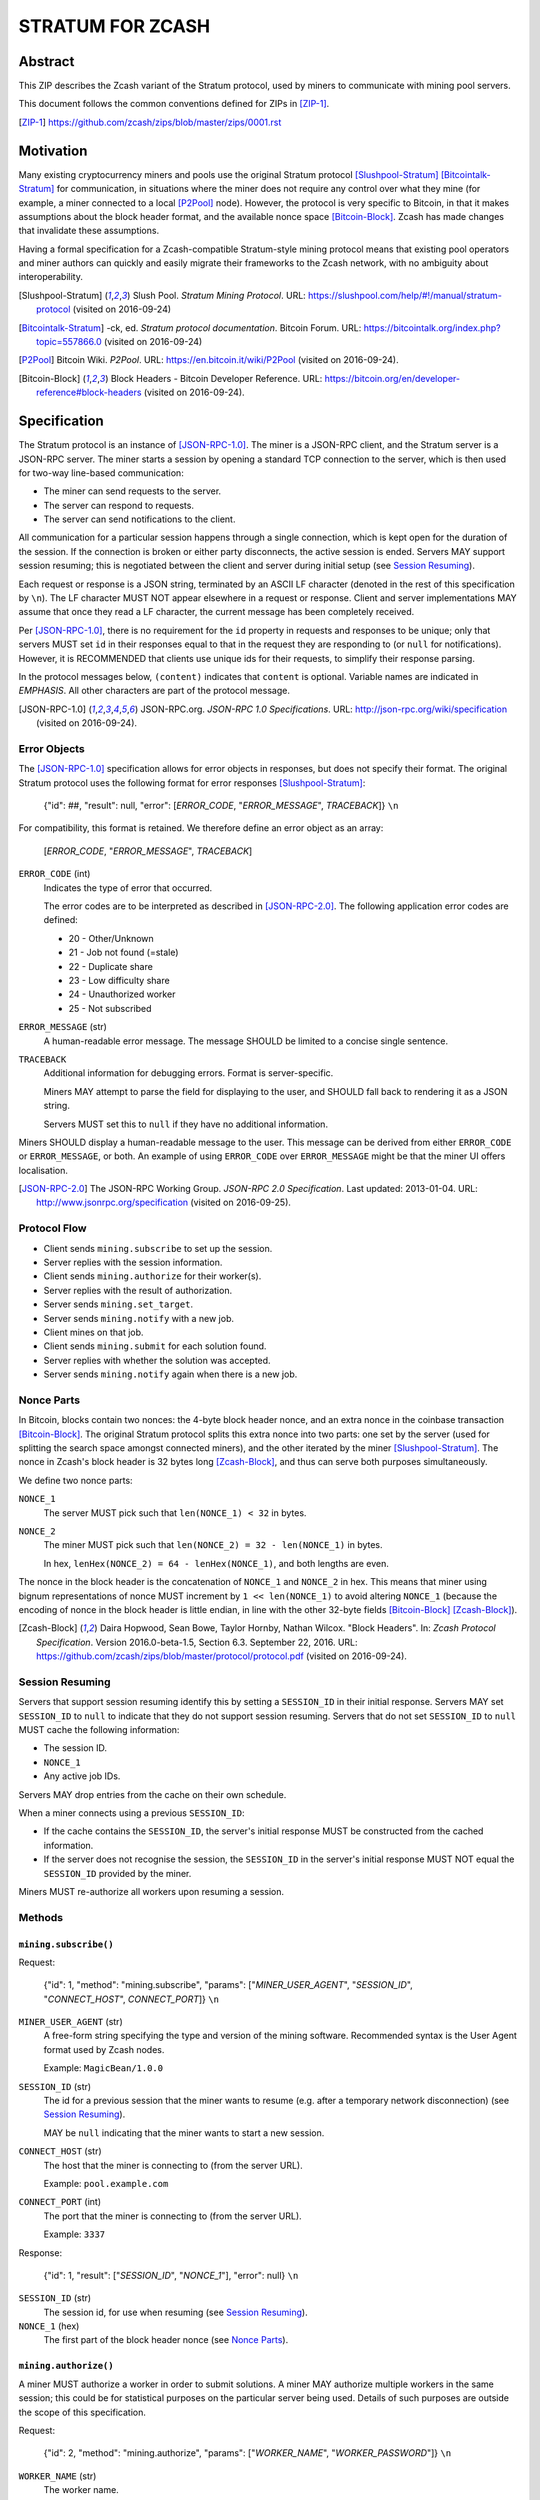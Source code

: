 =================
STRATUM FOR ZCASH
=================


Abstract
========

This ZIP describes the Zcash variant of the Stratum protocol, used by miners to
communicate with mining pool servers.

This document follows the common conventions defined for ZIPs in [ZIP-1]_.

.. [ZIP-1] https://github.com/zcash/zips/blob/master/zips/0001.rst


Motivation
==========

Many existing cryptocurrency miners and pools use the original Stratum protocol
[Slushpool-Stratum]_ [Bitcointalk-Stratum]_ for communication, in situations
where the miner does not require any control over what they mine (for example, a
miner connected to a local [P2Pool]_ node). However, the protocol is very
specific to Bitcoin, in that it makes assumptions about the block header format,
and the available nonce space [Bitcoin-Block]_. Zcash has made changes that
invalidate these assumptions.

Having a formal specification for a Zcash-compatible Stratum-style mining
protocol means that existing pool operators and miner authors can quickly and
easily migrate their frameworks to the Zcash network, with no ambiguity about
interoperability.

.. [Slushpool-Stratum] Slush Pool. *Stratum Mining Protocol*.
  URL: https://slushpool.com/help/#!/manual/stratum-protocol
  (visited on 2016-09-24)
.. [Bitcointalk-Stratum] -ck, ed. *Stratum protocol documentation*. Bitcoin Forum.
  URL: https://bitcointalk.org/index.php?topic=557866.0 (visited on 2016-09-24)
.. [P2Pool] Bitcoin Wiki. *P2Pool*. URL: https://en.bitcoin.it/wiki/P2Pool
  (visited on 2016-09-24).
.. [Bitcoin-Block] Block Headers - Bitcoin Developer Reference.
  URL: https://bitcoin.org/en/developer-reference#block-headers
  (visited on 2016-09-24).


Specification
=============

The Stratum protocol is an instance of [JSON-RPC-1.0]_. The miner is a JSON-RPC
client, and the Stratum server is a JSON-RPC server. The miner starts a session
by opening a standard TCP connection to the server, which is then used for
two-way line-based communication:

- The miner can send requests to the server.
- The server can respond to requests.
- The server can send notifications to the client.

All communication for a particular session happens through a single connection,
which is kept open for the duration of the session. If the connection is broken
or either party disconnects, the active session is ended. Servers MAY support
session resuming; this is negotiated between the client and server during
initial setup (see `Session Resuming`_).

Each request or response is a JSON string, terminated by an ASCII LF character
(denoted in the rest of this specification by ``\n``). The LF character MUST NOT
appear elsewhere in a request or response. Client and server implementations MAY
assume that once they read a LF character, the current message has been
completely received.

Per [JSON-RPC-1.0]_, there is no requirement for the ``id`` property in requests
and responses to be unique; only that servers MUST set ``id`` in their responses
equal to that in the request they are responding to (or ``null`` for
notifications). However, it is RECOMMENDED that clients use unique ids for their
requests, to simplify their response parsing.

In the protocol messages below, ``(content)`` indicates that ``content`` is
optional. Variable names are indicated in *EMPHASIS*. All other characters are
part of the protocol message.

.. [JSON-RPC-1.0] JSON-RPC.org. *JSON-RPC 1.0 Specifications*.
  URL: http://json-rpc.org/wiki/specification (visited on 2016-09-24).

Error Objects
~~~~~~~~~~~~~

The [JSON-RPC-1.0]_ specification allows for error objects in responses, but
does not specify their format. The original Stratum protocol uses the following
format for error responses [Slushpool-Stratum]_:

    {"id": ##, "result": null, "error": [*ERROR_CODE*, "*ERROR_MESSAGE*", *TRACEBACK*]} ``\n``

For compatibility, this format is retained. We therefore define an error object
as an array:

    [*ERROR_CODE*, "*ERROR_MESSAGE*", *TRACEBACK*]

``ERROR_CODE`` (int)
  Indicates the type of error that occurred.

  The error codes are to be interpreted as described in [JSON-RPC-2.0]_.
  The following application error codes are defined:

  - 20 - Other/Unknown
  - 21 - Job not found (=stale)
  - 22 - Duplicate share
  - 23 - Low difficulty share
  - 24 - Unauthorized worker
  - 25 - Not subscribed

``ERROR_MESSAGE`` (str)
  A human-readable error message. The message SHOULD be limited to a concise
  single sentence.

``TRACEBACK``
  Additional information for debugging errors. Format is server-specific.

  Miners MAY attempt to parse the field for displaying to the user, and SHOULD
  fall back to rendering it as a JSON string.

  Servers MUST set this to ``null`` if they have no additional information.

Miners SHOULD display a human-readable message to the user. This message can be
derived from either ``ERROR_CODE`` or ``ERROR_MESSAGE``, or both. An example of
using ``ERROR_CODE`` over ``ERROR_MESSAGE`` might be that the miner UI offers
localisation.

.. [JSON-RPC-2.0] The JSON-RPC Working Group. *JSON-RPC 2.0 Specification*.
  Last updated: 2013-01-04.
  URL: http://www.jsonrpc.org/specification (visited on 2016-09-25).

Protocol Flow
~~~~~~~~~~~~~

- Client sends ``mining.subscribe`` to set up the session.
- Server replies with the session information.
- Client sends ``mining.authorize`` for their worker(s).
- Server replies with the result of authorization.
- Server sends ``mining.set_target``.
- Server sends ``mining.notify`` with a new job.
- Client mines on that job.
- Client sends ``mining.submit`` for each solution found.
- Server replies with whether the solution was accepted.
- Server sends ``mining.notify`` again when there is a new job.

Nonce Parts
~~~~~~~~~~~

In Bitcoin, blocks contain two nonces: the 4-byte block header nonce, and an
extra nonce in the coinbase transaction [Bitcoin-Block]_. The original Stratum
protocol splits this extra nonce into two parts: one set by the server (used
for splitting the search space amongst connected miners), and the other iterated
by the miner [Slushpool-Stratum]_. The nonce in Zcash's block header is 32 bytes
long [Zcash-Block]_, and thus can serve both purposes simultaneously.

We define two nonce parts:

``NONCE_1``
  The server MUST pick such that ``len(NONCE_1) < 32`` in bytes.

``NONCE_2``
  The miner MUST pick such that ``len(NONCE_2) = 32 - len(NONCE_1)`` in bytes.

  In hex, ``lenHex(NONCE_2) = 64 - lenHex(NONCE_1)``, and both lengths are even.

The nonce in the block header is the concatenation of ``NONCE_1`` and
``NONCE_2`` in hex. This means that miner using bignum representations of nonce
MUST increment by ``1 << len(NONCE_1)`` to avoid altering ``NONCE_1`` (because
the encoding of nonce in the block header is little endian, in line with the
other 32-byte fields [Bitcoin-Block]_ [Zcash-Block]_).

.. [Zcash-Block] Daira Hopwood, Sean Bowe, Taylor Hornby, Nathan Wilcox.
  "Block Headers". In: *Zcash Protocol Specification*.
  Version 2016.0-beta-1.5, Section 6.3. September 22, 2016.
  URL: https://github.com/zcash/zips/blob/master/protocol/protocol.pdf
  (visited on 2016-09-24).

Session Resuming
~~~~~~~~~~~~~~~~

Servers that support session resuming identify this by setting a ``SESSION_ID``
in their initial response. Servers MAY set ``SESSION_ID`` to ``null`` to
indicate that they do not support session resuming. Servers that do not set
``SESSION_ID`` to ``null`` MUST cache the following information:

- The session ID.
- ``NONCE_1``
- Any active job IDs.

Servers MAY drop entries from the cache on their own schedule.

When a miner connects using a previous ``SESSION_ID``:

- If the cache contains the ``SESSION_ID``, the server's initial response MUST
  be constructed from the cached information.

- If the server does not recognise the session, the ``SESSION_ID`` in the
  server's initial response MUST NOT equal the ``SESSION_ID`` provided by the
  miner.

Miners MUST re-authorize all workers upon resuming a session.

Methods
~~~~~~~

``mining.subscribe()``
----------------------

Request:

    {"id": 1, "method": "mining.subscribe", "params": ["*MINER_USER_AGENT*", "*SESSION_ID*", "*CONNECT_HOST*", *CONNECT_PORT*]} ``\n``

``MINER_USER_AGENT`` (str)
  A free-form string specifying the type and version of the mining software.
  Recommended syntax is the User Agent format used by Zcash nodes.

  Example: ``MagicBean/1.0.0``

``SESSION_ID`` (str)
  The id for a previous session that the miner wants to resume (e.g. after a
  temporary network disconnection) (see `Session Resuming`_).

  MAY be ``null`` indicating that the miner wants to start a new session.

``CONNECT_HOST`` (str)
  The host that the miner is connecting to (from the server URL).

  Example: ``pool.example.com``

``CONNECT_PORT`` (int)
  The port that the miner is connecting to (from the server URL).

  Example: ``3337``

Response:

    {"id": 1, "result": ["*SESSION_ID*", "*NONCE_1*"], "error": null} ``\n``

``SESSION_ID`` (str)
  The session id, for use when resuming (see `Session Resuming`_).

``NONCE_1`` (hex)
  The first part of the block header nonce (see `Nonce Parts`_).

``mining.authorize()``
----------------------

A miner MUST authorize a worker in order to submit solutions. A miner MAY
authorize multiple workers in the same session; this could be for statistical
purposes on the particular server being used. Details of such purposes are
outside the scope of this specification.

Request:

    {"id": 2, "method": "mining.authorize", "params": ["*WORKER_NAME*", "*WORKER_PASSWORD*"]} ``\n``

``WORKER_NAME`` (str)
  The worker name.

``WORKER_PASSWORD`` (str)
  The worker name.

Response:

    {"id": 2, "result": *AUTHORIZED*, "error": *ERROR*} ``\n``

``AUTHORIZED`` (bool)
  MUST be ``true`` if authorization succeeded. Per [JSON-RPC-1.0]_, MUST be
  ``null`` if there was an error.

``ERROR`` (obj)
  An error object. MUST be ``null`` if authorization succeeded.

  If authorization failed, the server MUST provide an error object describing
  the reason. See `Error Objects`_ for the object format.

``mining.set_target()``
-----------------------

Server message:

    {"id": null, "method": "mining.set_target", "params": ["*TARGET*"]} ``\n``

``TARGET`` (hex)
  The server target for the next received job and all subsequent jobs (until the
  next time this message is sent). The miner compares proposed block hashes with
  this target as a 256-bit big-endian integer, and valid blocks MUST NOT have
  hashes larger than (above) the current target (in accordance with the Zcash
  network consensus rules [Zcash-Target]_).

  Miners SHOULD NOT submit work above this target. Miners SHOULD validate their
  solutions before submission (to avoid both unnecessary network traffic and
  wasted miner time).

  Servers MUST NOT accept submissions above this target for jobs sent after this
  message. Servers MAY accept submissions above this target for jobs sent before
  this message, but MUST check them against the previous target.

When displaying the current target in the UI to users, miners MAY convert the
target to an integer difficulty as used in Bitcoin miners. When doing so, miners
SHOULD use ``powLimit`` (as defined in ``src/chainparams.cpp``) as the basis for
conversion.

.. [Zcash-Target] Daira Hopwood, Sean Bowe, Taylor Hornby, Nathan Wilcox.
  "Difficulty filter". In: *Zcash Protocol Specification*.
  Version 2016.0-beta-1.5, Section 6.4.2. September 22, 2016.
  URL: https://github.com/zcash/zips/blob/master/protocol/protocol.pdf
  (visited on 2016-09-24).

``mining.notify()``
-------------------

Server message:

    {"id": null, "method": "mining.notify", "params": ["*JOB_ID*", "*VERSION*", "*PREVHASH*", "*MERKLEROOT*", "*RESERVED*", "*TIME*", "*BITS*", *CLEAN_JOBS*]} ``\n``

``JOB_ID`` (str)
  The id of this job.

``VERSION`` (hex)
  The block header version, encoded as in a block header (little-endian
  ``int32_t``).

  Used as a switch for subsequent parameters. At time of writing, the only
  defined block header version is 4. Miners SHOULD alert the user upon receiving
  jobs containing block header versions they do not know about or support, and
  MUST ignore such jobs.

  Example: ``04000000``

The following parameters are only valid for ``VERSION == "04000000"``:

``PREVHASH`` (hex)
  The 32-byte hash of the previous block, encoded as in a block header.

``MERKLEROOT`` (hex)
  The 32-byte Merkle root of the transactions in this block, encoded as in a
  block header.

``RESERVED`` (hex)
  A 32-byte reserved field, encoded as in a block header. Zero by convention (in
  hex, ``0000000000000000000000000000000000000000000000000000000000000000``).

``TIME`` (hex)
  The block time suggested by the server, encoded as in a block header.

``BITS`` (hex)
  The current network difficulty target, represented in compact format, encoded
  as in a block header.

``CLEAN_JOBS`` (bool)
  If true, a new block has arrived. The miner SHOULD abandon all previous jobs.

``mining.submit()``
-------------------

Request:

    {"id": 4, "method": "mining.submit", "params": ["*WORKER_NAME*", "*JOB_ID*", "*TIME*", "*NONCE_2*", "*EQUIHASH_SOLUTION*"]} ``\n``

``WORKER_NAME`` (str)
  A previously-authenticated worker name.

  Servers MUST NOT accept submissions from unauthenticated workers.

``JOB_ID`` (str)
  The id of the job this submission is for.

  Miners MAY make multiple submissions for a single job id.

``TIME`` (hex)
  The block time used in the submission, encoded as in a block header.

  MAY be enforced by the server to be unchanged.

``NONCE_2`` (hex)
  The second part of the block header nonce (see `Nonce Parts`_).

``EQUIHASH_SOLUTION`` (hex)
  The Equihash solution, encoded as in a block header (including the compactSize
  at the beginning in canonical form [Bitcoin-CompactSize]_).

Result:

    {"id": 4, "result": *ACCEPTED*, "error": *ERROR*} ``\n``

``ACCEPTED`` (bool)
  MUST be ``true`` if the submission was accepted. Per [JSON-RPC-1.0]_, MUST be
  ``null`` if there was an error.

``ERROR`` (obj)
  An error object. Per [JSON-RPC-1.0]_, MUST be ``null`` if the submission was
  accepted without error.

  If the submission was not accepted, the server MUST provide an error object
  describing the reason for not accepting the submission. See `Error Objects`_
  for the object format.

.. [Bitcoin-CompactSize] Bitcoin Wiki. "Variable length integer".
  In: *Protocol documentation*. Last updated: 2016-09-18.
  URL: https://en.bitcoin.it/wiki/Protocol_documentation#Variable_length_integer
  (visited on 2016-09-28).

``client.reconnect()``
----------------------

Server message:

    {"id": null, "method": "client.reconnect", "params": [("*HOST*", *PORT*, *WAIT_TIME*)]} ``\n``

``HOST`` (str)
  The host to reconnect to.

  Example: ``pool.example.com``

``PORT`` (int)
  The port to reconnect to.

  Example: ``3337``

``WAIT_TIME`` (int)
  Time in seconds that the miner should wait before reconnecting.

If ``client.reconnect`` is sent with an empty parameter array, the miner SHOULD
reconnect to the same host and port it is currently connected to.

``mining.suggest_target()``
---------------------------

Request (optional):

    {"id": 3, "method": "mining.suggest_target", "params": ["*TARGET*"]} ``\n``

``TARGET`` (hex)
  The target suggested by the miner for the next received job and all subsequent
  jobs (until the next time this message is sent).

The server SHOULD reply with ``mining.set_target``. The server MAY set the
result id equal to the request id.


Rationale
=========

Why does ``mining.subscribe`` include the host and port?

- It has the same use cases as the ``Host:`` header in HTTP. Specifically, it
  enables virtual hosting, where virtual pools or private URLs might be used
  for DDoS protection, but that are aggregated on Stratum server backends.
  As with HTTP, the server CANNOT trust the host string.

- The port is included separately to parallel the ``client.reconnect`` method;
  both are extracted from the server URL that the miner is connecting to (e.g.
  ``stratum+tcp://pool.example.com:3337``).

Why use the 256-bit target instead of a numerical difficulty?

- There is no protocol ambiguity when using a target. A server can pick a
  specific target (by whatever algorithm), and enforce it cleanly on submitted
  jobs.

  - A numerical difficulty must be converted into a target by miners, which adds
    unnecessary complexity, results in a loss of precision, and leaves ambiguity
    over the conversion and the validity of resulting submissions.

- The minimum numerical difficulty in Bitcoin's Stratum protocol is 1, which
  corresponds to ``powLimit``. This makes it harder to test miners and servers.
  A target can represent difficulties lower than the minimum.

Does a 256-bit target waste bandwidth?

- The target is generally not set as often as solutions are submitted, so any
  effect is minimal.

- Zcash's proof-of-work, Equihash, is much slower than Bitcoin's, so any latency
  caused by the size of the target is minimal compared to the overall solver
  time.

- For the current Equihash parameters (200/9), the Equihash solution dominates
  bandwidth usage.

Why does ``mining.submit`` include ``WORKER_NAME``?

- ``WORKER_NAME`` is only included here for statistical purposes (like
  monitoring performance and/or downtime). ``JOB_ID`` is used for pairing
  server-stored jobs with submissions.


Reference Implementation
========================

- `str4d's standalone miner`_

.. _`str4d's standalone miner`: https://github.com/str4d/zcash/tree/standalone-miner


Acknowledgements
================

Thanks to:

- 5a1t for the initial brainstorming session.

- Daira Hopwood for her input on API selection and design.

- Marek Palatinus (slush) and his colleagues for their refinements, suggestions, and
  robust discussion.

- Jelle Bourdeaud'hui (razakal) and ocminer for their help with testing and
  finding implementation bugs in the specification.

This ZIP was edited by Daira Hopwood.


References
==========

.. Citations will be moved down here when rendered.
